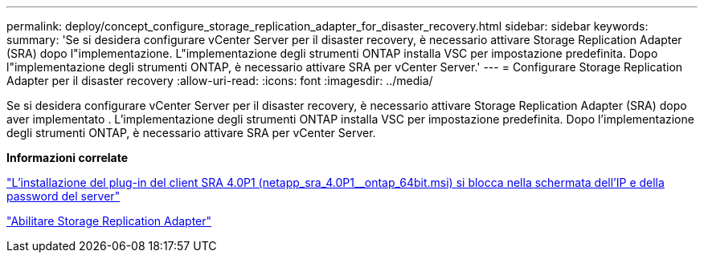 ---
permalink: deploy/concept_configure_storage_replication_adapter_for_disaster_recovery.html 
sidebar: sidebar 
keywords:  
summary: 'Se si desidera configurare vCenter Server per il disaster recovery, è necessario attivare Storage Replication Adapter (SRA) dopo l"implementazione. L"implementazione degli strumenti ONTAP installa VSC per impostazione predefinita. Dopo l"implementazione degli strumenti ONTAP, è necessario attivare SRA per vCenter Server.' 
---
= Configurare Storage Replication Adapter per il disaster recovery
:allow-uri-read: 
:icons: font
:imagesdir: ../media/


[role="lead"]
Se si desidera configurare vCenter Server per il disaster recovery, è necessario attivare Storage Replication Adapter (SRA) dopo aver implementato . L'implementazione degli strumenti ONTAP installa VSC per impostazione predefinita. Dopo l'implementazione degli strumenti ONTAP, è necessario attivare SRA per vCenter Server.

*Informazioni correlate*

https://kb.netapp.com/Advice_and_Troubleshooting/Data_Storage_Software/Storage_Replication_Adapter_for_Data_ONTAP/SRA_4.0P1_client_plugin_(netapp_sra_4.0P1_ontap_64bit.msi)_hangs_at_the_server_IP["L'installazione del plug-in del client SRA 4.0P1 (netapp_sra_4.0P1__ontap_64bit.msi) si blocca nella schermata dell'IP e della password del server"]

link:../protect/task_enable_storage_replication_adapter.html["Abilitare Storage Replication Adapter"]
